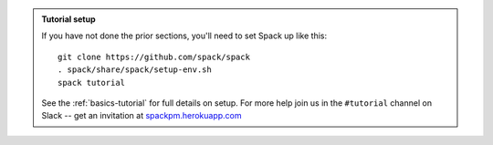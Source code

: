 .. admonition:: Tutorial setup

   If you have not done the prior sections, you'll need to set Spack up
   like this::

       git clone https://github.com/spack/spack
       . spack/share/spack/setup-env.sh
       spack tutorial

   See the :ref:`basics-tutorial` for full details on setup. For more
   help join us in the ``#tutorial`` channel on Slack -- get an
   invitation at `spackpm.herokuapp.com <https://spackpm.herokuapp.com>`_
